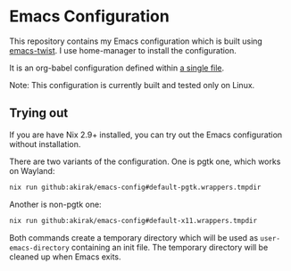 # -*- eval: (org-make-toc-mode t); -*-
* Emacs Configuration
:PROPERTIES:
:TOC:      :include descendants :depth 2
:END:
[[https://akirak.cachix.org][file:https://img.shields.io/badge/cachix-akirak-blue.svg]]

This repository contains my Emacs configuration which is built using [[https://github.com/akirak/emacs-twist][emacs-twist]].
I use home-manager to install the configuration.

It is an org-babel configuration defined within [[file:emacs/emacs-config.org][a single file]].

Note: This configuration is currently built and tested only on Linux.
** Trying out
:PROPERTIES:
:ID:       3cc635d1-7bad-4d28-946e-e204b04aafaa
:END:
If you are have Nix 2.9+ installed, you can try out the Emacs configuration without installation.

There are two variants of the configuration.
One is pgtk one, which works on Wayland:

#+begin_src bash
   nix run github:akirak/emacs-config#default-pgtk.wrappers.tmpdir
#+end_src

Another is non-pgtk one:

#+begin_src bash
   nix run github:akirak/emacs-config#default-x11.wrappers.tmpdir
#+end_src

Both commands create a temporary directory which will be used as ~user-emacs-directory~ containing an init file.
The temporary directory will be cleaned up when Emacs exits.
